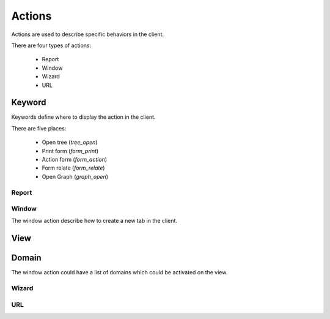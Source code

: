 .. _topics-actions:

=======
Actions
=======

Actions are used to describe specific behaviors in the client.

There are four types of actions:

    * Report

    * Window

    * Wizard

    * URL


Keyword
-------

Keywords define where to display the action in the client.

There are five places:

    * Open tree (`tree_open`)

    * Print form (`form_print`)

    * Action form (`form_action`)

    * Form relate (`form_relate`)

    * Open Graph (`graph_open`)

Report
======

.. TODO

Window
======

The window action describe how to create a new tab in the client.

View
----

.. TODO

Domain
------

The window action could have a list of domains which could be activated on the
view.

Wizard
======

.. TODO

URL
===

.. TODO
